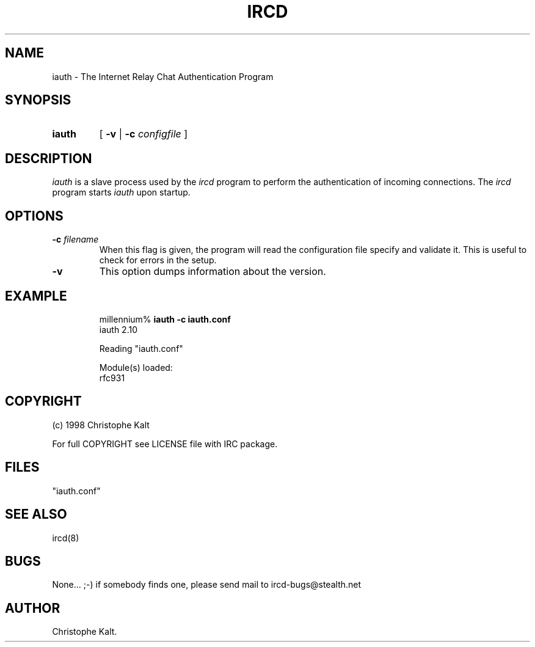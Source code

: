 .\" @(#)$Id$
.TH IRCD 8 "$Date$"
.SH NAME
iauth \- The Internet Relay Chat Authentication Program
.SH SYNOPSIS
.hy 0
.IP \fBiauth\fP
[
.B -v 
|
.BI \-c " configfile"
]
.SH DESCRIPTION
.LP
\fIiauth\fP is a slave process used by the \fIircd\fP program to perform
the authentication of incoming connections.  The \fIircd\fP program starts
\fIiauth\fP upon startup.
.SH OPTIONS
.TP
.BI \-c " filename"
When this flag is given, the program will read the configuration file
specify and validate it.  This is useful to check for errors in the setup.
.TP
.B \-v
This option dumps information about the version.
.SH EXAMPLE
.RS
.nf
millennium% \fBiauth -c iauth.conf\fP
iauth 2.10

Reading "iauth.conf"

Module(s) loaded:
        rfc931
.fi
.RE
.SH COPYRIGHT
(c) 1998 Christophe Kalt
.LP
For full COPYRIGHT see LICENSE file with IRC package.
.LP
.RE
.SH FILES
 "iauth.conf"
.SH "SEE ALSO"
ircd(8)
.SH BUGS
None... ;-) if somebody finds one, please send mail to ircd-bugs@stealth.net
.SH AUTHOR
Christophe Kalt.
